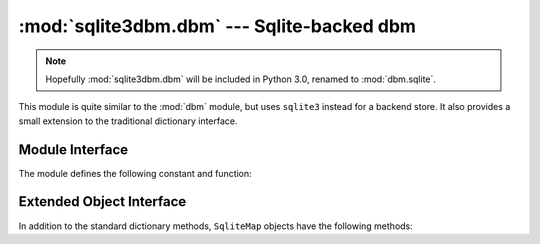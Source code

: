 :mod:`sqlite3dbm.dbm` --- Sqlite-backed dbm
=============================================

.. module:: sqlite3dbm.dbm
   :synopsis: Sqlite-backed dbm

.. note::
   Hopefully :mod:`sqlite3dbm.dbm` will be included in Python 3.0, renamed to
   :mod:`dbm.sqlite`.

.. index:: module: dbm

This module is quite similar to the :mod:`dbm` module, but uses ``sqlite3``
instead for a backend store.  It also provides a small extension to the
traditional dictionary interface.

Module Interface
----------------
The module defines the following constant and function:

.. exception:: error

   Raised on ``sqlite3dbm.dbm``\ -specific errors, such as protection errors.
   :exc:`KeyError` is raised for general mapping errors like specifying an
   incorrect key.


.. function:: open(filename, [flag, [mode]])

   Open a ``sqlite3dbm.dbm`` database and return a ``SqliteMap`` object.  The
   *filename* argument is the path to the database file.

   The optional *flag* argument can be:

   +---------+-------------------------------------------+
   | Value   | Meaning                                   |
   +=========+===========================================+
   | ``'r'`` | Open existing database for reading only   |
   |         | (default)                                 |
   +---------+-------------------------------------------+
   | ``'w'`` | Open existing database for reading and    |
   |         | writing                                   |
   +---------+-------------------------------------------+
   | ``'c'`` | Open database for reading and writing,    |
   |         | creating it if it doesn't exist           |
   +---------+-------------------------------------------+
   | ``'n'`` | Always create a new, empty database, open |
   |         | for reading and writing                   |
   +---------+-------------------------------------------+

   The optional *mode* argument is the Unix mode of the file, used only when the
   database has to be created.  It defaults to octal ``0666``.

Extended Object Interface
-------------------------
In addition to the standard dictionary methods, ``SqliteMap`` objects have the
following methods:

.. automethod:: sqlite3dbm.dbm.SqliteMap.__getitem__
.. automethod:: sqlite3dbm.dbm.SqliteMap.select
.. automethod:: sqlite3dbm.dbm.SqliteMap.get_many

.. seealso::

   Module :mod:`dbm`
      Standard Unix database interface.

   Module :mod:`gdbm`
      Similar interface to the GUNU GDBM library.

   Module :mod:`sqlite3dbm.sshelve`
      Extension of :mod:`shelve` for a ``salite3dbm.dbm``
